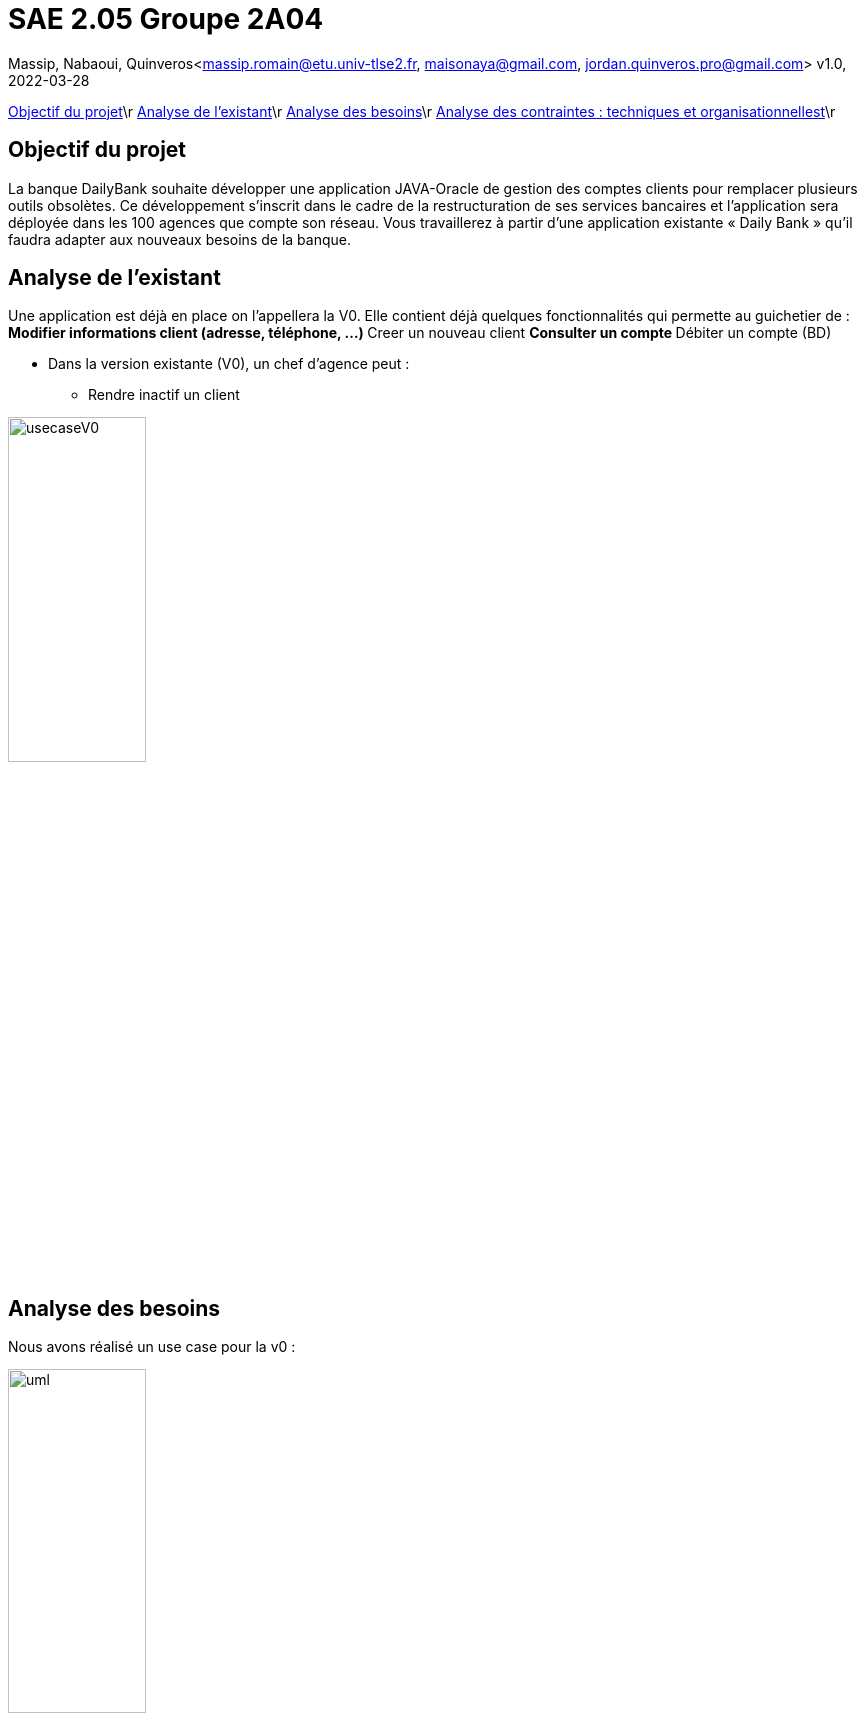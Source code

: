 =  SAE 2.05    Groupe 2A04

Massip, Nabaoui, Quinveros<massip.romain@etu.univ-tlse2.fr, maisonaya@gmail.com, jordan.quinveros.pro@gmail.com>
v1.0, 2022-03-28


<<id,Objectif du projet>>\r
<<id,Analyse de l'existant>>\r
<<id,Analyse des besoins>>\r
<<id,Analyse des contraintes : techniques et organisationnellest>>\r






[[id,Objectif du projet]]

== Objectif du projet


La banque DailyBank souhaite développer une application JAVA-Oracle de
gestion des comptes clients pour remplacer plusieurs outils obsolètes. 
Ce développement s’inscrit dans le cadre de la restructuration de ses 
services bancaires et l’application sera déployée dans les 100 agences 
que compte son réseau. Vous travaillerez à partir d’une application 
existante « Daily Bank » qu’il faudra adapter aux nouveaux besoins de la banque.


[[id,Analyse de l'existant]]
== Analyse de l'existant


Une application est déjà en place on l'appellera la V0. Elle contient déjà quelques fonctionnalités qui permette au guichetier de :
** Modifier informations client (adresse, téléphone, …)
** Creer un nouveau client
** Consulter un compte
** Débiter un compte (BD)

* Dans la version existante (V0), un chef d’agence peut :
** Rendre inactif un client

image::Image/usecaseV0.png[align="center", width=40%]

[[id,Analyse des besoins]]
== Analyse des besoins 
Nous avons réalisé un use case pour la v0 :

image::Image/uml.png[align="center", width=40%]



[[id,Analyse des contraintes : techniques et organisationnelles]]
== Analyse des contraintes : techniques et organisationnelles
Plusieurs *contraintes* se dessinent :


.Tableau des contraintes
[options="header",width="60%",align="center",cols="^,^"]
|====================================
|techniques       |Organisationnelles
|Quels sont les taches critiques, celle ou il ne faut pas prendre de retard
|Comment repartir equitablement le travail, et en fonction des points forts de chacun
|Avons nous tous les logiciels nécessaire pour la conception de l'application
|Avons nous tous les droits juridiques
|Il faut que l'application soit bien sécurisé car il s'agit d'une banques
|Avons nous accès au politiques de l'entreprise
|====================================
